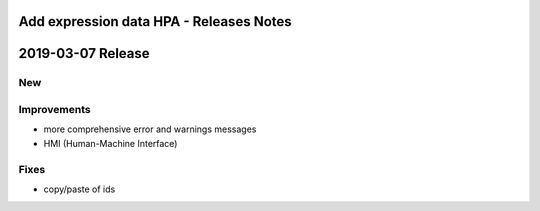========================================
Add expression data HPA - Releases Notes
========================================

==================
2019-03-07 Release
==================

New
---

Improvements
------------

- more comprehensive error and warnings messages
- HMI (Human-Machine Interface)

Fixes
-----

- copy/paste of ids 
